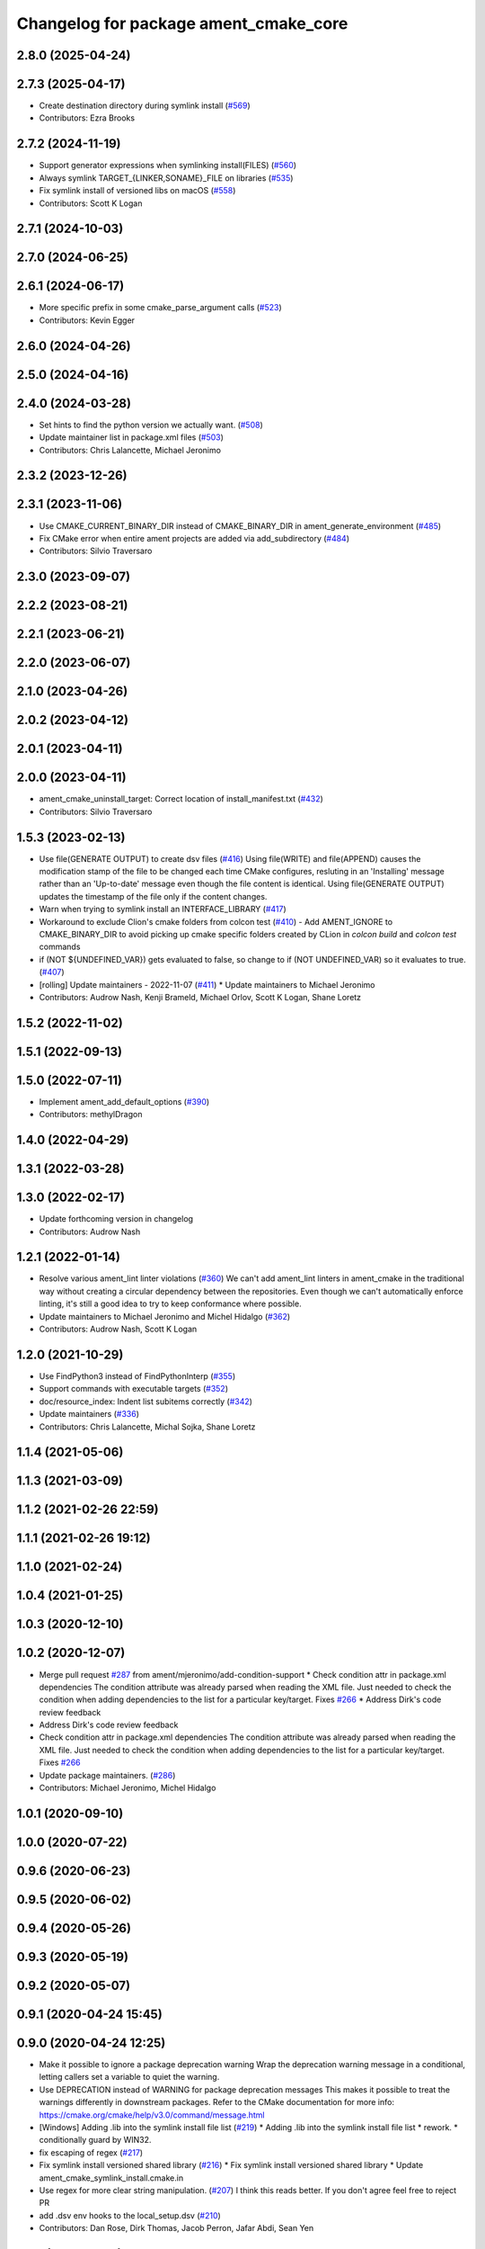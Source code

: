^^^^^^^^^^^^^^^^^^^^^^^^^^^^^^^^^^^^^^
Changelog for package ament_cmake_core
^^^^^^^^^^^^^^^^^^^^^^^^^^^^^^^^^^^^^^

2.8.0 (2025-04-24)
------------------

2.7.3 (2025-04-17)
------------------
* Create destination directory during symlink install (`#569 <https://github.com/ament/ament_cmake/issues/569>`_)
* Contributors: Ezra Brooks

2.7.2 (2024-11-19)
------------------
* Support generator expressions when symlinking install(FILES) (`#560 <https://github.com/ament/ament_cmake/issues/560>`_)
* Always symlink TARGET\_{LINKER,SONAME}_FILE on libraries (`#535 <https://github.com/ament/ament_cmake/issues/535>`_)
* Fix symlink install of versioned libs on macOS (`#558 <https://github.com/ament/ament_cmake/issues/558>`_)
* Contributors: Scott K Logan

2.7.1 (2024-10-03)
------------------

2.7.0 (2024-06-25)
------------------

2.6.1 (2024-06-17)
------------------
* More specific prefix in some cmake_parse_argument calls (`#523 <https://github.com/ament/ament_cmake/issues/523>`_)
* Contributors: Kevin Egger

2.6.0 (2024-04-26)
------------------

2.5.0 (2024-04-16)
------------------

2.4.0 (2024-03-28)
------------------
* Set hints to find the python version we actually want. (`#508 <https://github.com/ament/ament_cmake/issues/508>`_)
* Update maintainer list in package.xml files (`#503 <https://github.com/ament/ament_cmake/issues/503>`_)
* Contributors: Chris Lalancette, Michael Jeronimo

2.3.2 (2023-12-26)
------------------

2.3.1 (2023-11-06)
------------------
* Use CMAKE_CURRENT_BINARY_DIR instead of CMAKE_BINARY_DIR  in ament_generate_environment (`#485 <https://github.com/ament/ament_cmake/issues/485>`_)
* Fix CMake error when entire ament projects are added via add_subdirectory (`#484 <https://github.com/ament/ament_cmake/issues/484>`_)
* Contributors: Silvio Traversaro

2.3.0 (2023-09-07)
------------------

2.2.2 (2023-08-21)
------------------

2.2.1 (2023-06-21)
------------------

2.2.0 (2023-06-07)
------------------

2.1.0 (2023-04-26)
------------------

2.0.2 (2023-04-12)
------------------

2.0.1 (2023-04-11)
------------------

2.0.0 (2023-04-11)
------------------
* ament_cmake_uninstall_target: Correct location of install_manifest.txt (`#432 <https://github.com/ament/ament_cmake/issues/432>`_)
* Contributors: Silvio Traversaro

1.5.3 (2023-02-13)
------------------
* Use file(GENERATE OUTPUT) to create dsv files (`#416 <https://github.com/ament/ament_cmake/issues/416>`_)
  Using file(WRITE) and file(APPEND) causes the modification stamp of the
  file to be changed each time CMake configures, resluting in an
  'Installing' message rather than an 'Up-to-date' message even though the
  file content is identical.
  Using file(GENERATE OUTPUT) updates the timestamp of the file only if
  the content changes.
* Warn when trying to symlink install an INTERFACE_LIBRARY (`#417 <https://github.com/ament/ament_cmake/issues/417>`_)
* Workaround to exclude Clion's cmake folders from colcon test (`#410 <https://github.com/ament/ament_cmake/issues/410>`_)
  - Add AMENT_IGNORE to CMAKE_BINARY_DIR to avoid picking up cmake
  specific folders created by CLion in `colcon build` and `colcon test`
  commands
* if (NOT ${UNDEFINED_VAR}) gets evaluated to false, so change to if (NOT UNDEFINED_VAR) so it evaluates to true. (`#407 <https://github.com/ament/ament_cmake/issues/407>`_)
* [rolling] Update maintainers - 2022-11-07 (`#411 <https://github.com/ament/ament_cmake/issues/411>`_)
  * Update maintainers to Michael Jeronimo
* Contributors: Audrow Nash, Kenji Brameld, Michael Orlov, Scott K Logan, Shane Loretz

1.5.2 (2022-11-02)
------------------

1.5.1 (2022-09-13)
------------------

1.5.0 (2022-07-11)
------------------
* Implement ament_add_default_options (`#390 <https://github.com/ament/ament_cmake/issues/390>`_)
* Contributors: methylDragon

1.4.0 (2022-04-29)
------------------

1.3.1 (2022-03-28)
------------------

1.3.0 (2022-02-17)
------------------
* Update forthcoming version in changelog
* Contributors: Audrow Nash

1.2.1 (2022-01-14)
------------------
* Resolve various ament_lint linter violations (`#360 <https://github.com/ament/ament_cmake/issues/360>`_)
  We can't add ament_lint linters in ament_cmake in the traditional way
  without creating a circular dependency between the repositories. Even
  though we can't automatically enforce linting, it's still a good idea to
  try to keep conformance where possible.
* Update maintainers to Michael Jeronimo and Michel Hidalgo (`#362 <https://github.com/ament/ament_cmake/issues/362>`_)
* Contributors: Audrow Nash, Scott K Logan

1.2.0 (2021-10-29)
------------------
* Use FindPython3 instead of FindPythonInterp (`#355 <https://github.com/ament/ament_cmake/issues/355>`_)
* Support commands with executable targets (`#352 <https://github.com/ament/ament_cmake/issues/352>`_)
* doc/resource_index: Indent list subitems correctly (`#342 <https://github.com/ament/ament_cmake/issues/342>`_)
* Update maintainers (`#336 <https://github.com/ament/ament_cmake/issues/336>`_)
* Contributors: Chris Lalancette, Michal Sojka, Shane Loretz

1.1.4 (2021-05-06)
------------------

1.1.3 (2021-03-09)
------------------

1.1.2 (2021-02-26 22:59)
------------------------

1.1.1 (2021-02-26 19:12)
------------------------

1.1.0 (2021-02-24)
------------------

1.0.4 (2021-01-25)
------------------

1.0.3 (2020-12-10)
------------------

1.0.2 (2020-12-07)
------------------
* Merge pull request `#287 <https://github.com/ament/ament_cmake/issues/287>`_ from ament/mjeronimo/add-condition-support
  * Check condition attr in package.xml dependencies
  The condition attribute was already parsed when reading the XML
  file. Just needed to check the condition when adding dependencies
  to the list for a particular key/target.
  Fixes `#266 <https://github.com/ament/ament_cmake/issues/266>`_
  * Address Dirk's code review feedback
* Address Dirk's code review feedback
* Check condition attr in package.xml dependencies
  The condition attribute was already parsed when reading the XML
  file. Just needed to check the condition when adding dependencies
  to the list for a particular key/target.
  Fixes `#266 <https://github.com/ament/ament_cmake/issues/266>`_
* Update package maintainers. (`#286 <https://github.com/ament/ament_cmake/issues/286>`_)
* Contributors: Michael Jeronimo, Michel Hidalgo

1.0.1 (2020-09-10)
------------------

1.0.0 (2020-07-22)
------------------

0.9.6 (2020-06-23)
------------------

0.9.5 (2020-06-02)
------------------

0.9.4 (2020-05-26)
------------------

0.9.3 (2020-05-19)
------------------

0.9.2 (2020-05-07)
------------------

0.9.1 (2020-04-24 15:45)
------------------------

0.9.0 (2020-04-24 12:25)
------------------------
* Make it possible to ignore a package deprecation warning
  Wrap the deprecation warning message in a conditional, letting callers set a variable to quiet the warning.
* Use DEPRECATION instead of WARNING for package deprecation messages
  This makes it possible to treat the warnings differently in downstream packages.
  Refer to the CMake documentation for more info: https://cmake.org/cmake/help/v3.0/command/message.html
* [Windows] Adding .lib into the symlink install file list (`#219 <https://github.com/ament/ament_cmake/issues/219>`_)
  * Adding .lib into the symlink install file list
  * rework.
  * conditionally guard by WIN32.
* fix escaping of regex (`#217 <https://github.com/ament/ament_cmake/issues/217>`_)
* Fix symlink install versioned shared library (`#216 <https://github.com/ament/ament_cmake/issues/216>`_)
  * Fix symlink install versioned shared library
  * Update ament_cmake_symlink_install.cmake.in
* Use regex for more clear string manipulation. (`#207 <https://github.com/ament/ament_cmake/issues/207>`_)
  I think this reads better. If you don't agree feel free to reject PR
* add .dsv env hooks to the local_setup.dsv (`#210 <https://github.com/ament/ament_cmake/issues/210>`_)
* Contributors: Dan Rose, Dirk Thomas, Jacob Perron, Jafar Abdi, Sean Yen

0.8.1 (2019-10-23)
------------------

0.8.0 (2019-10-04)
------------------
* generate a package.dsv file (`#202 <https://github.com/ament/ament_cmake/issues/202>`_)
* check existance of uninstall target before creating it (`#195 <https://github.com/ament/ament_cmake/issues/195>`_)
* ensure that PYTHON_INSTALL_DIR is initialized for generated .dsv file (`#190 <https://github.com/ament/ament_cmake/issues/190>`_)
  * ensure that PYTHON_INSTALL_DIR is initialized for generated .dsv file
  * use native path of PYTHON_INSTALL_DIR
* generate .dsv files beside known environment hooks which describe the intended environment change (`#187 <https://github.com/ament/ament_cmake/issues/187>`_)
* Rename uninstall target so it is unique per project (`#188 <https://github.com/ament/ament_cmake/issues/188>`_)
  * Rename uninstall target so it is unique per project
  Fixes `#127 <https://github.com/ament/ament_cmake/issues/127>`_
  * Revert whitespace change
  * add cumulative uninstall target
* Contributors: Alberto Soragna, Dan Rose, Dirk Thomas

0.7.3 (2019-05-29)
------------------

0.7.2 (2019-05-20)
------------------
* close file handle early (`#169 <https://github.com/ament/ament_cmake/issues/169>`_)
* Contributors: Dirk Thomas

0.7.1 (2019-05-07)
------------------

0.7.0 (2019-04-08)
------------------
* Add option to exclude packages in ament_execute_extensions: (`#165 <https://github.com/ament/ament_cmake/issues/165>`_)
  - This provides a mechanism for 'ament-auto' packages to have
  their own exclude options
* return prefix path in ament_index_has_resource (`#155 <https://github.com/ament/ament_cmake/issues/155>`_)
* Contributors: Dirk Thomas, jpsamper2009

0.6.0 (2018-11-13)
------------------
* only add existing directories to PATH (`#149 <https://github.com/ament/ament_cmake/issues/149>`_)
* Contributors: Dirk Thomas

0.5.1 (2018-07-17)
------------------
* fix wrong FOUND flag on repeated inclusion (`#146 <https://github.com/ament/ament_cmake/issues/146>`_)
  * fix wrong FOUND flag on repeated inclusion
  * avoid FATAL_ERROR, just set it to false
* simplify condition
* fix using uninitialized CMake variables (`#145 <https://github.com/ament/ament_cmake/issues/145>`_)
* add signature parameter to docblock (`#144 <https://github.com/ament/ament_cmake/issues/144>`_)
* Contributors: Dirk Thomas

0.5.0 (2018-06-13)
------------------
* change order of _CONFIG_EXTRAS_POST `#140 <https://github.com/ament/ament_cmake/issues/140>`_
* Fix ${PROJECT_NAME}_CONFIG_EXTRAS_POST (`#140 <https://github.com/ament/ament_cmake/issues/140>`_)
  * Fix `#139 <https://github.com/ament/ament_cmake/issues/139>`_.
  * project specific variable after the global populated by functions
* fix typos. (`#138 <https://github.com/ament/ament_cmake/issues/138>`_)
* Always write generated cmake as utf8 (`#136 <https://github.com/ament/ament_cmake/issues/136>`_)
  * Always write output as utf-8.
  CMake documentation suggests that we should be writing 7-bit ascii
  CMake source files or writing UTF-8 with a byte order mark. (Source:
  https://cmake.org/cmake/help/v3.5/manual/cmake-language.7.html#encoding).
  This doesn't actually do either of those things. It just cements our
  position of non-compliance (writing utf-8 without a byte order mark)
  so that builds don't crash if the system encoding is other than utf-8.
  Alternatively we could sanitize the generated CMake content so it is
  7-bit ascii and explicitly write it as such or consider adding the byte
  order mark.
  * Always read package.xml as utf-8.
  Cherry pick of https://github.com/ament/ament_cmake/commit/3d3c02b26948aa3708a3d2d0a924aa2c61a26cb5
* use catkin_pkg to parse manifests (`#137 <https://github.com/ament/ament_cmake/issues/137>`_)
* fix symlink install from subdirectories (`#134 <https://github.com/ament/ament_cmake/issues/134>`_)
* add CONFIG_EXTRAS_POST to ament_package() (`#123 <https://github.com/ament/ament_cmake/issues/123>`_)
* Contributors: Dirk Thomas, Steven! Ragnarök, csukuangfj

0.4.0 (2017-12-08)
------------------
* populate GROUP_DEPENDS and MEMBER_OF_GROUPS cmake variables (`#119 <https://github.com/ament/ament_cmake/issues/119>`_)
* Merge pull request `#112 <https://github.com/ament/ament_cmake/issues/112>`_ from ament/doc_available_env_hooks
  add doc about CMake variables for environment hooks
* add doc about CMake variables for environment hooks
* 0.0.3
* Merge pull request `#107 <https://github.com/ament/ament_cmake/issues/107>`_ from ament/flake8_plugins
  update style to satisfy new flake8 plugins
* update style to satisfy new flake8 plugins
* AMENT_INDEX_BINARY_DIR arg for register_resource_index (`#106 <https://github.com/ament/ament_cmake/issues/106>`_)
* make installing the markerfile optional (`#105 <https://github.com/ament/ament_cmake/issues/105>`_)
  * make installing the markerfile optional
  * correct check for unused args
* Merge pull request `#103 <https://github.com/ament/ament_cmake/issues/103>`_ from ament/resolve_some_todos
  Resolve some todos
* use file(GLOB LIST_DIRECTORIES
* remove obsolete todos
* add some more info to resource index doc (`#100 <https://github.com/ament/ament_cmake/issues/100>`_)
  * add some more info to resource index doc
  * typos
  * missing word
* 0.0.2
* fix spelling in docblock
* Merge pull request `#89 <https://github.com/ament/ament_cmake/issues/89>`_ from ament/symlink_install_targets_with_configs
  support symlink install for config specific targets
* support symlink install for config specific targets
* Merge pull request `#86 <https://github.com/ament/ament_cmake/issues/86>`_ from ament/remove_include
  remove unnecessary include
* remove unnecessary include
* Merge pull request `#84 <https://github.com/ament/ament_cmake/issues/84>`_ from ament/use_in_list
  use IN_LIST
* use IN_LIST
* remove __future_\_ imports
* Merge pull request `#77 <https://github.com/ament/ament_cmake/issues/77>`_ from ament/composition
  allow generator expression in resources
* allow generator expression in resources
* Merge pull request `#76 <https://github.com/ament/ament_cmake/issues/76>`_ from ament/parent_prefix_path_placeholder
  use {prefix} as a placeholder for the install prefix in the parent_prefix_path resource
* use {prefix} as a placeholder for the install prefix in the parent_prefix_path resource
* update schema url
* add schema to manifest files
* Merge pull request `#72 <https://github.com/ament/ament_cmake/issues/72>`_ from ament/cmake35
  require CMake 3.5
* remove trailing spaces from comparisons, obsolete quotes and explicit variable expansion
* remove obsolete policies
* require CMake 3.5
* fix comment
* Merge pull request `#68 <https://github.com/ament/ament_cmake/issues/68>`_ from ament/ctest_build_testing
  use CTest BUILD_TESTING
* use CTest BUILD_TESTING
* Ignore dot files and subdirectories in get_resources (`#67 <https://github.com/ament/ament_cmake/issues/67>`_)
  * Ignore directories, and files starting with a dot in find_resources
  * Copyedit
  * Specify behaviour of get_resources with directories and hidden files
* generate all ament index markers into <build>/ament_index_preinstall
  * use compliant layout for index resources in build space and allow using those
  * fix optional arguments of ament_index_register_package
  * allow to skip the AMENT_PREFIX_PATH and / or the folder in the binary dir
  * fix error handling error
  * allow overriding default prefix path for ament index CMake API
  * undo any ; -> \; substitution done to pass PATH lists on Windows
  * only replace : with ; when no on Windows
* Merge pull request `#63 <https://github.com/ament/ament_cmake/issues/63>`_ from ament/make_template_paths_relocatable
  defer evaluation of template paths to each package
* defer evaluation of template paths to each package
* Merge pull request `#51 <https://github.com/ament/ament_cmake/issues/51>`_ from ament/find_package_xml_in_sub_dir
  look for the package.xml in the project's source dir
* look for the package.xml in the project's source dir
* Merge pull request `#49 <https://github.com/ament/ament_cmake/issues/49>`_ from ament/delete_broken_symlinks
  also delete broken symlinks
* also delete broken symlinks
* Merge pull request `#45 <https://github.com/ament/ament_cmake/issues/45>`_ from ament/use_message_status
  avoid using message without STATUS
* avoid using message without STATUS
* Merge pull request `#42 <https://github.com/ament/ament_cmake/issues/42>`_ from ament/reuse_hook_from_ament_package
  reuse environment hook provided by ament_package
* reuse environment hook provided by ament_package
* Merge pull request `#41 <https://github.com/ament/ament_cmake/issues/41>`_ from ament/cleanup_windows_setup_files
  cleanup windows setup files
* clean up windows setup files
* Merge pull request `#40 <https://github.com/ament/ament_cmake/issues/40>`_ from ament/consistent_path_sep
  use consistent path separator
* use platform specific path separators
* Merge pull request `#37 <https://github.com/ament/ament_cmake/issues/37>`_ from ament/test_labels
  add labels to tests
* fix spelling
* Merge pull request `#29 <https://github.com/ament/ament_cmake/issues/29>`_ from ament/suppress_cmp0026
  set cmp0026 to OLD until we can migrate to use $<TARGET_FILE:...>
* update comment and set the policy in two other places
* set cmp0026 to OLD until we can migrate to use $<TARGET_FILE:...>
* Merge pull request `#26 <https://github.com/ament/ament_cmake/issues/26>`_ from ament/duplicate_resources
  never return duplicate resources
* never return duplicate resources
* Merge pull request `#23 <https://github.com/ament/ament_cmake/issues/23>`_ from ament/dump_export_to_cmake
  provide export tags to cmake
* provide export tags to cmake
* Merge pull request `#21 <https://github.com/ament/ament_cmake/issues/21>`_ from ament/load_config_extras_before_exported_information
  load CONFIG_EXTRAS before exported information
* load CONFIG_EXTRAS before exported information
* Merge pull request `#17 <https://github.com/ament/ament_cmake/issues/17>`_ from ament/per_package_parent_prefix_path
  generate per project parent_prefix_path files
* generate per project parent_prefix_path files
* add explicit build type
* Merge pull request `#14 <https://github.com/ament/ament_cmake/issues/14>`_ from ament/refactor_prefix_level_files
  disable generation of prefix level setup files by default
* disable generation of prefix level setup files by default
* Merge pull request `#13 <https://github.com/ament/ament_cmake/issues/13>`_ from ament/uninstall_target
  implement CMake uninstall target
* implement symlinked install(FILES .. RENAME ..)
* add CMake uninstall target
* fix up-to-date symlink detection, update comments
* Merge pull request `#12 <https://github.com/ament/ament_cmake/issues/12>`_ from ament/wjwwood_warnings_cleanup
  Fixing some CMake warnings
* use AMENT_ENABLE_TESTING to avoid warnings
* Set CMake policy 0042 to avoid warnings on OS X
* Merge pull request `#11 <https://github.com/ament/ament_cmake/issues/11>`_ from ament/typesupport_for_rmw_impl
  access content of resource index entries
* export type support for rmw implementation
* disable debug output
* Merge pull request `#9 <https://github.com/ament/ament_cmake/issues/9>`_ from ament/symlink_install_directory_pattern
  implement symlink install for DIRECTORY with PATTERN (EXCLUDE) (fix `#8 <https://github.com/ament/ament_cmake/issues/8>`_)
* fix exclude pattern
* implement symlink install for DIRECTORY with PATTERN (EXCLUDE) (fix `#8 <https://github.com/ament/ament_cmake/issues/8>`_)
* add missing copyright / license information, update format of existing license information
* Merge pull request `#3 <https://github.com/ament/ament_cmake/issues/3>`_ from ament/windows
  Windows Support
* Merge pull request `#5 <https://github.com/ament/ament_cmake/issues/5>`_ from ament/heterogeneous_destinations
  improve symlinked install of targets to support different destination types
* improve symlinked install of targets to support different destination types based on the file extension (fix `#4 <https://github.com/ament/ament_cmake/issues/4>`_)
* addressing review comments
* [windows] fix AMENT_PREFIX_PATH handling
* addressing review comments
* [windows] add back IS_WINDOWS in one place
* [windows] compact file extension logic
* simplify removal of backslashes from generated CMake
* [windows] use "arrays" to avoid large env vars
  the limit is 8192, but that the combined number
  of characters for all the concatenated env
  hook paths for each package.
  i think it could be further separated into
  one variable per env hook per package,
  but that seemed like overkill for now.
* [windows] add more .bat versions of env hooks
* [windows] convert \ in paths to / for CMake
  Otherwise CMake will interpret them as
  escape sequences or as line continuations.
* add has_resource function
* disable messages about install() invocations
* update cmake code style only
* update dependencies
* add marker file with run dependencies
* fix registering resources with content
* source environment hooks in alphanumeric order
* use project(.. NONE)
* refactor several low-level packages into ament_cmake_core (environment, environment_hooks, index, package_templates, symlink_install)
* fix comments
* refactored PYTHON_INSTALL_DIR computation
* deal with CMake double expansion
* add normalize_path function
* fix assert file exists message broken by code style change
* update cmake code style
* minor fixes
* code style only
* add ament_cmake_auto
* add ament_cmake_core
* Contributors: Dirk Thomas, Karsten Knese, Mikael Arguedas, William Woodall, dhood
